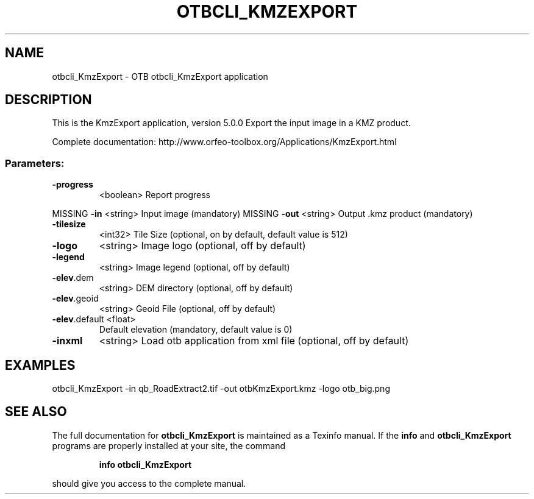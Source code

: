 .\" DO NOT MODIFY THIS FILE!  It was generated by help2man 1.46.4.
.TH OTBCLI_KMZEXPORT "1" "September 2015" "otbcli_KmzExport 5.0.0" "User Commands"
.SH NAME
otbcli_KmzExport \- OTB otbcli_KmzExport application
.SH DESCRIPTION
This is the KmzExport application, version 5.0.0
Export the input image in a KMZ product.
.PP
Complete documentation: http://www.orfeo\-toolbox.org/Applications/KmzExport.html
.SS "Parameters:"
.TP
\fB\-progress\fR
<boolean>        Report progress
.PP
MISSING \fB\-in\fR           <string>         Input image  (mandatory)
MISSING \fB\-out\fR          <string>         Output .kmz product  (mandatory)
.TP
\fB\-tilesize\fR
<int32>          Tile Size  (optional, on by default, default value is 512)
.TP
\fB\-logo\fR
<string>         Image logo  (optional, off by default)
.TP
\fB\-legend\fR
<string>         Image legend  (optional, off by default)
.TP
\fB\-elev\fR.dem
<string>         DEM directory  (optional, off by default)
.TP
\fB\-elev\fR.geoid
<string>         Geoid File  (optional, off by default)
.TP
\fB\-elev\fR.default <float>
Default elevation  (mandatory, default value is 0)
.TP
\fB\-inxml\fR
<string>         Load otb application from xml file  (optional, off by default)
.SH EXAMPLES
otbcli_KmzExport \-in qb_RoadExtract2.tif \-out otbKmzExport.kmz \-logo otb_big.png
.PP

.SH "SEE ALSO"
The full documentation for
.B otbcli_KmzExport
is maintained as a Texinfo manual.  If the
.B info
and
.B otbcli_KmzExport
programs are properly installed at your site, the command
.IP
.B info otbcli_KmzExport
.PP
should give you access to the complete manual.
